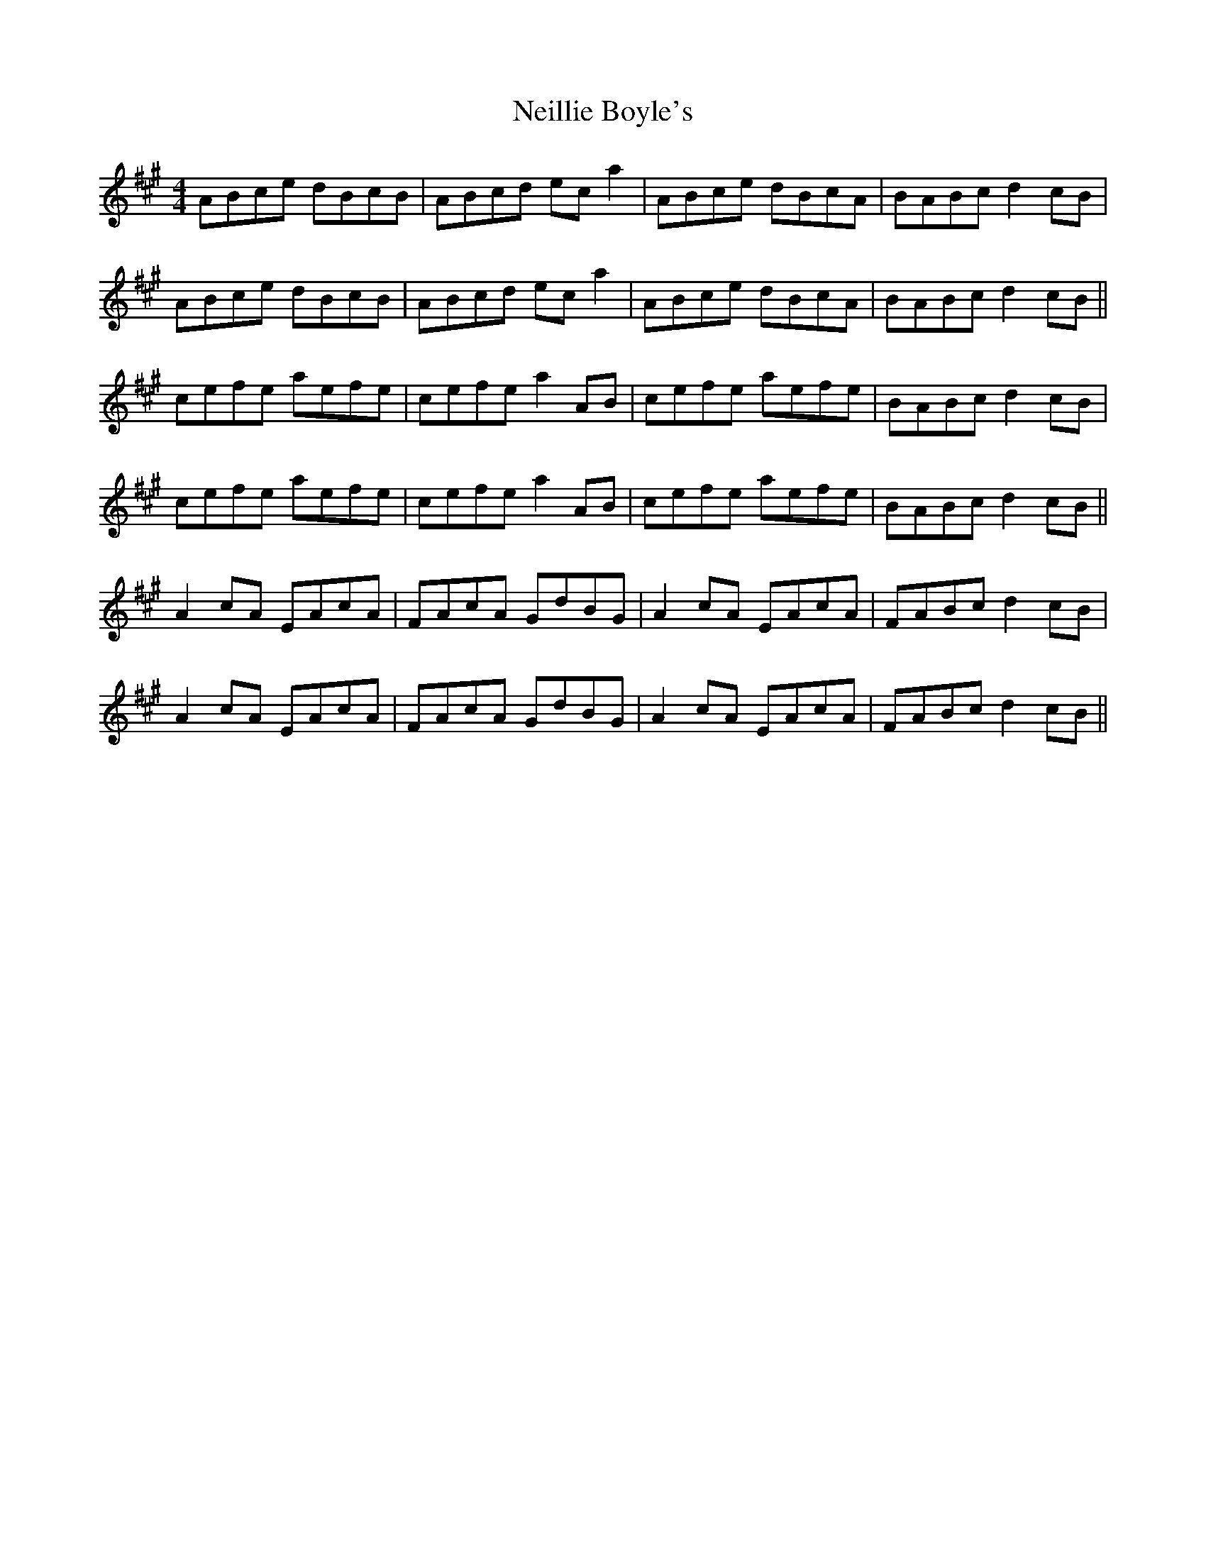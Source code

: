 X: 29082
T: Neillie Boyle's
R: reel
M: 4/4
K: Amajor
ABce dBcB|ABcd ec a2|ABce dBcA|BABc d2 cB|
ABce dBcB|ABcd ec a2|ABce dBcA|BABc d2 cB||
cefe aefe|cefe a2 AB|cefe aefe|BABc d2 cB|
cefe aefe|cefe a2 AB|cefe aefe|BABc d2 cB||
A2 cA EAcA|FAcA GdBG|A2 cA EAcA|FABc d2 cB|
A2 cA EAcA|FAcA GdBG|A2 cA EAcA|FABc d2 cB||

